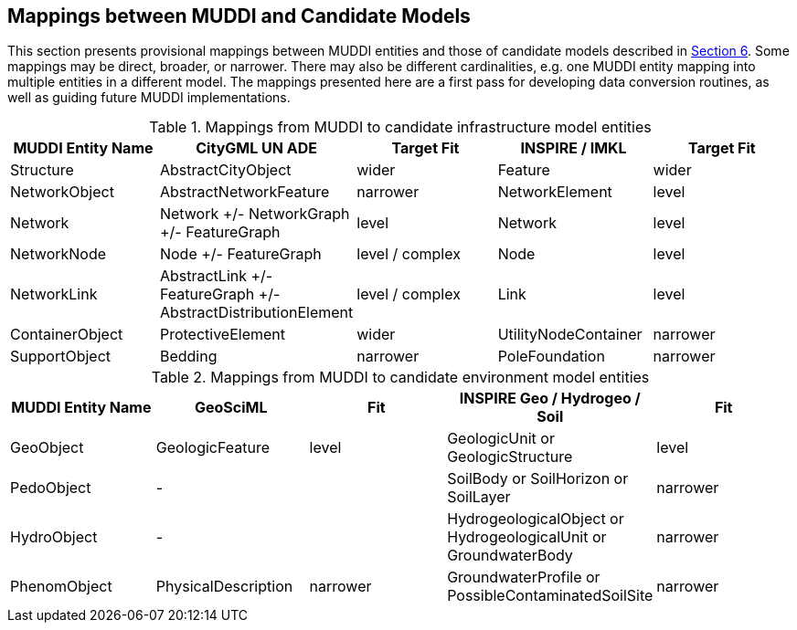 [[Mappings]]
== Mappings between MUDDI and Candidate Models

This section presents provisional mappings between MUDDI entities and those of candidate models described in <<CandidateModels,Section 6>>. Some mappings may be direct, broader, or narrower. There may also be different cardinalities, e.g. one MUDDI entity mapping into multiple entities in a different model. The mappings presented here are a first pass for developing data conversion routines, as well as guiding future MUDDI implementations.

.Mappings from MUDDI to candidate infrastructure model entities
[width="100%",cols="20,20,20,20,20",options="header"]
|===
|*MUDDI Entity Name*|*CityGML UN ADE*|*Target Fit*|*INSPIRE / IMKL*|*Target Fit*
|Structure |AbstractCityObject |wider |Feature |wider
|NetworkObject |AbstractNetworkFeature |narrower |NetworkElement |level
|Network |Network +/- NetworkGraph +/- FeatureGraph |level |Network |level
|NetworkNode |Node +/- FeatureGraph |level / complex |Node |level
|NetworkLink |AbstractLink +/- FeatureGraph +/- AbstractDistributionElement |level / complex |Link |level
|ContainerObject |ProtectiveElement |wider |UtilityNodeContainer |narrower
|SupportObject |Bedding |narrower |PoleFoundation | narrower
|===
.Mappings from MUDDI to candidate environment model entities
[width="100%",cols="20,20,20,20,20",options="header"]
|===
|*MUDDI Entity Name*|*GeoSciML*|*Fit*|*INSPIRE Geo / Hydrogeo / Soil*|*Fit*
|GeoObject |GeologicFeature |level |GeologicUnit or GeologicStructure |level
|PedoObject |- | |SoilBody or SoilHorizon or SoilLayer |narrower
|HydroObject |- | |HydrogeologicalObject or HydrogeologicalUnit or GroundwaterBody |narrower
|PhenomObject |PhysicalDescription |narrower |GroundwaterProfile or PossibleContaminatedSoilSite |narrower
|===
